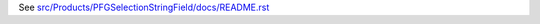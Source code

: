 See `src/Products/PFGSelectionStringField/docs/README.rst <https://github.com/collective/Products.PFGSelectionStringField/blob/master/src/Products/PFGSelectionStringField/docs/README.rst>`_

